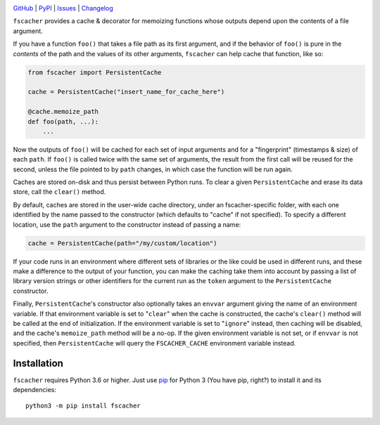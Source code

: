 .. image:: https://github.com/con/fscacher/workflows/Test/badge.svg?branch=master
    :target: https://github.com/con/fscacher/actions?workflow=Test
    :alt: CI Status

.. image:: https://codecov.io/gh/con/fscacher/branch/master/graph/badge.svg
    :target: https://codecov.io/gh/con/fscacher

.. image:: https://img.shields.io/pypi/pyversions/fscacher.svg
    :target: https://pypi.org/project/fscacher/

.. image:: https://img.shields.io/github/license/con/fscacher.svg
    :target: https://opensource.org/licenses/MIT
    :alt: MIT License

`GitHub <https://github.com/con/fscacher>`_
| `PyPI <https://pypi.org/project/fscacher/>`_
| `Issues <https://github.com/con/fscacher/issues>`_
| `Changelog <https://github.com/con/fscacher/blob/master/CHANGELOG.md>`_

``fscacher`` provides a cache & decorator for memoizing functions whose outputs
depend upon the contents of a file argument.

If you have a function ``foo()`` that takes a file path as its first argument,
and if the behavior of ``foo()`` is pure in the *contents* of the path and the
values of its other arguments, ``fscacher`` can help cache that function, like
so:

.. code:: python

    from fscacher import PersistentCache

    cache = PersistentCache("insert_name_for_cache_here")

    @cache.memoize_path
    def foo(path, ...):
        ...

Now the outputs of ``foo()`` will be cached for each set of input arguments and
for a "fingerprint" (timestamps & size) of each ``path``.  If ``foo()`` is
called twice with the same set of arguments, the result from the first call
will be reused for the second, unless the file pointed to by ``path`` changes,
in which case the function will be run again.

Caches are stored on-disk and thus persist between Python runs.  To clear a
given ``PersistentCache`` and erase its data store, call the ``clear()``
method.

By default, caches are stored in the user-wide cache directory, under an
fscacher-specific folder, with each one identified by the name passed to the
constructor (which defaults to "cache" if not specified).  To specify a
different location, use the ``path`` argument to the constructor instead of
passing a name:

.. code:: python

    cache = PersistentCache(path="/my/custom/location")

If your code runs in an environment where different sets of libraries or the
like could be used in different runs, and these make a difference to the output
of your function, you can make the caching take them into account by passing a
list of library version strings or other identifiers for the current run as the
``token`` argument to the ``PersistentCache`` constructor.

Finally, ``PersistentCache``'s constructor also optionally takes an ``envvar``
argument giving the name of an environment variable.  If that environment
variable is set to "``clear``" when the cache is constructed, the cache's
``clear()`` method will be called at the end of initialization.  If the
environment variable is set to "``ignore``" instead, then caching will be
disabled, and the cache's ``memoize_path`` method will be a no-op.  If the
given environment variable is not set, or if ``envvar`` is not specified, then
``PersistentCache`` will query the ``FSCACHER_CACHE`` environment variable
instead.


Installation
============
``fscacher`` requires Python 3.6 or higher.  Just use `pip
<https://pip.pypa.io>`_ for Python 3 (You have pip, right?) to install it and
its dependencies::

    python3 -m pip install fscacher
